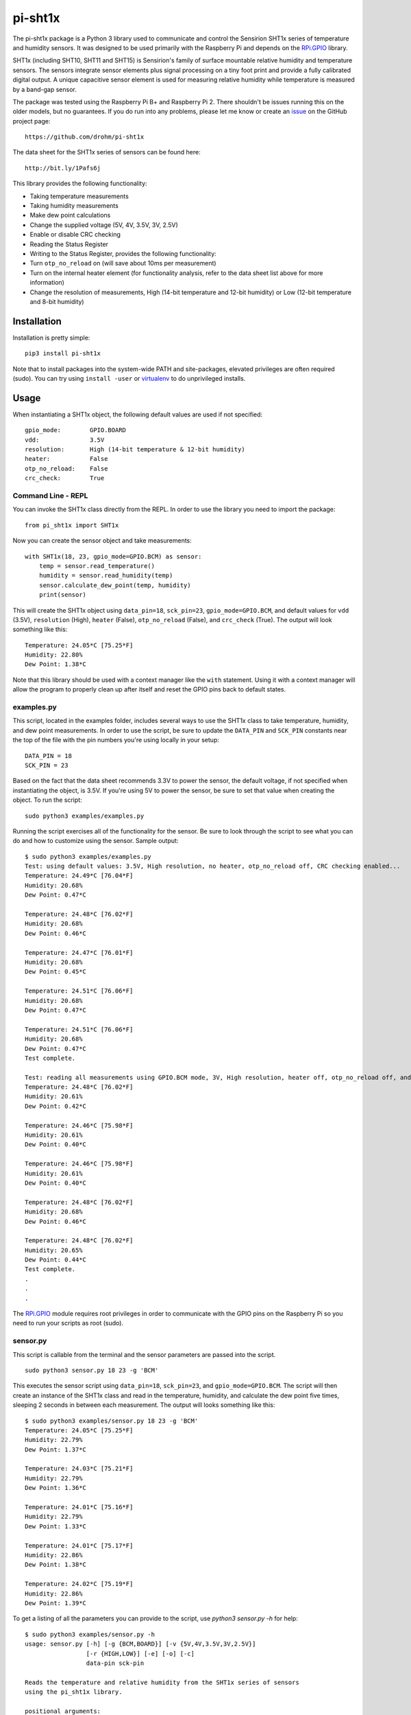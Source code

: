 ********
pi-sht1x
********
The pi-sht1x package is a Python 3 library used to communicate and control the Sensirion SHT1x series of temperature and humidity sensors. It was designed to be used primarily with the Raspberry Pi and depends on the `RPi.GPIO`_ library.

SHT1x (including SHT10, SHT11 and SHT15) is Sensirion's family of surface mountable relative humidity and temperature sensors. The sensors integrate sensor elements plus signal processing on a tiny foot print and provide a fully calibrated digital output. A unique capacitive sensor element is used for measuring relative humidity while temperature is measured by a band-gap sensor.

The package was tested using the Raspberry Pi B+ and Raspberry Pi 2. There shouldn't be issues running this on the older models, but no guarantees. If you do run into any problems, please let me know or create an `issue`_ on the GitHub project page:

::

    https://github.com/drohm/pi-sht1x

The data sheet for the SHT1x series of sensors can be found here:

::

    http://bit.ly/1Pafs6j

This library provides the following functionality:


* Taking temperature measurements
* Taking humidity measurements
* Make dew point calculations
* Change the supplied voltage (5V, 4V, 3.5V, 3V, 2.5V)
* Enable or disable CRC checking
* Reading the Status Register
* Writing to the Status Register, provides the following functionality:
* Turn ``otp_no_reload`` on (will save about 10ms per measurement)
* Turn on the internal heater element (for functionality analysis, refer to the data sheet list above for more information)
* Change the resolution of measurements, High (14-bit temperature and 12-bit humidity) or Low (12-bit temperature and 8-bit humidity)


Installation
============
Installation is pretty simple:

::

    pip3 install pi-sht1x

Note that to install packages into the system-wide PATH and site-packages, elevated privileges are often required (sudo). You can try using ``install -user`` or `virtualenv`_ to do unprivileged installs.


Usage
=====
When instantiating a SHT1x object, the following default values are used if not specified:

::

    gpio_mode:        GPIO.BOARD
    vdd:              3.5V
    resolution:       High (14-bit temperature & 12-bit humidity)
    heater:           False
    otp_no_reload:    False
    crc_check:        True

Command Line - REPL
-------------------
You can invoke the SHT1x class directly from the REPL. In order to use the library you need to import the package:

::

    from pi_sht1x import SHT1x

Now you can create the sensor object and take measurements:

::

    with SHT1x(18, 23, gpio_mode=GPIO.BCM) as sensor:
        temp = sensor.read_temperature()
        humidity = sensor.read_humidity(temp)
        sensor.calculate_dew_point(temp, humidity)
        print(sensor)

This will create the SHT1x object using ``data_pin=18``, ``sck_pin=23``, ``gpio_mode=GPIO.BCM``, and default values for ``vdd`` (3.5V), ``resolution`` (High), ``heater`` (False), ``otp_no_reload`` (False), and ``crc_check`` (True). The output will look something like this:

::

    Temperature: 24.05*C [75.25*F]
    Humidity: 22.80%
    Dew Point: 1.38*C

Note that this library should be used with a context manager like the ``with`` statement. Using it with a context manager will allow the program to properly clean up after itself and reset the GPIO pins back to default states.

examples.py
-----------
This script, located in the examples folder, includes several ways to use the SHT1x class to take temperature, humidity, and dew point measurements. In order to use the script, be sure to update the ``DATA_PIN`` and ``SCK_PIN`` constants near the top of the file with the pin numbers you're using locally in your setup:

::

    DATA_PIN = 18
    SCK_PIN = 23

Based on the fact that the data sheet recommends 3.3V to power the sensor, the default voltage, if not specified when instantiating the object, is 3.5V. If you're using 5V to power the sensor, be sure to set that value when creating the object. To run the script:

::

    sudo python3 examples/examples.py

Running the script exercises all of the functionality for the sensor. Be sure to look through the script to see what you can do and how to customize using the sensor. Sample output:

::

    $ sudo python3 examples/examples.py
    Test: using default values: 3.5V, High resolution, no heater, otp_no_reload off, CRC checking enabled...
    Temperature: 24.49*C [76.04*F]
    Humidity: 20.68%
    Dew Point: 0.47*C

    Temperature: 24.48*C [76.02*F]
    Humidity: 20.68%
    Dew Point: 0.46*C

    Temperature: 24.47*C [76.01*F]
    Humidity: 20.68%
    Dew Point: 0.45*C

    Temperature: 24.51*C [76.06*F]
    Humidity: 20.68%
    Dew Point: 0.47*C

    Temperature: 24.51*C [76.06*F]
    Humidity: 20.68%
    Dew Point: 0.47*C
    Test complete.

    Test: reading all measurements using GPIO.BCM mode, 3V, High resolution, heater off, otp_no_reload off, and CRC check on.
    Temperature: 24.48*C [76.02*F]
    Humidity: 20.61%
    Dew Point: 0.42*C

    Temperature: 24.46*C [75.98*F]
    Humidity: 20.61%
    Dew Point: 0.40*C

    Temperature: 24.46*C [75.98*F]
    Humidity: 20.61%
    Dew Point: 0.40*C

    Temperature: 24.48*C [76.02*F]
    Humidity: 20.68%
    Dew Point: 0.46*C

    Temperature: 24.48*C [76.02*F]
    Humidity: 20.65%
    Dew Point: 0.44*C
    Test complete.
    .
    .
    .

The `RPi.GPIO`_ module requires root privileges in order to communicate with the GPIO pins on the Raspberry Pi so you need to run your scripts as root (sudo).

sensor.py
---------
This script is callable from the terminal and the sensor parameters are passed into the script.

::

    sudo python3 sensor.py 18 23 -g 'BCM'

This executes the sensor script using ``data_pin=18``, ``sck_pin=23``, and ``gpio_mode=GPIO.BCM``. The script will then create an instance of the SHT1x class and read in the temperature, humidity, and calculate the dew point five times, sleeping 2 seconds in between each measurement. The output will looks something like this:

::

    $ sudo python3 examples/sensor.py 18 23 -g 'BCM'
    Temperature: 24.05*C [75.25*F]
    Humidity: 22.79%
    Dew Point: 1.37*C

    Temperature: 24.03*C [75.21*F]
    Humidity: 22.79%
    Dew Point: 1.36*C

    Temperature: 24.01*C [75.16*F]
    Humidity: 22.79%
    Dew Point: 1.33*C

    Temperature: 24.01*C [75.17*F]
    Humidity: 22.86%
    Dew Point: 1.38*C

    Temperature: 24.02*C [75.19*F]
    Humidity: 22.86%
    Dew Point: 1.39*C

To get a listing of all the parameters you can provide to the script, use `python3 sensor.py -h` for help:

::

    $ sudo python3 examples/sensor.py -h
    usage: sensor.py [-h] [-g {BCM,BOARD}] [-v {5V,4V,3.5V,3V,2.5V}]
                     [-r {HIGH,LOW}] [-e] [-o] [-c]
                     data-pin sck-pin

    Reads the temperature and relative humidity from the SHT1x series of sensors
    using the pi_sht1x library.

    positional arguments:
      data-pin              Data pin used to connect to the sensor.
      sck-pin               SCK pin used to connect to the sensor.

    optional arguments:
      -h, --help            show this help message and exit
      -g {BCM,BOARD}, --gpio-mode {BCM,BOARD}
                            RPi.GPIO mode used, either GPIO.BOARD or GPIO.BCM.
                            Defaults to GPIO.BCM.
      -v {5V,4V,3.5V,3V,2.5V}, --vdd {5V,4V,3.5V,3V,2.5V}
                            Voltage used to power the sensor. Defaults to 3.5V.
      -r {HIGH,LOW}, --resolution {HIGH,LOW}
                            Resolution used by the sensor, 14/12-bit or 12-8-bit.
                            Defaults to High.
      -e, --heater          Used to turn the internal heater on (used for
                            calibration).
      -o, --otp-no-reload   Used to enable OTP no reload, will save about 10ms per
                            measurement.
      -c, --no-crc-check    Performs CRC checking.


Credits
=======
This module was done for fun and to learn how to communicate with serial devices using Python and the Raspberry Pi. I referred to the following projects from time to time when I hit a stumbling block (there were many...):

* `Jonathan Oxer`_ 
* `Luca Nobili`_ 

.. _RPi.GPIO: http://pypi.python.org/pypi/RPi.GPIO
.. _issue: https://github.com/drohm/pi-sht1x/issues
.. _virtualenv: https://pypi.python.org/pypi/virtualenv
.. _Jonathan Oxer: https://github.com/practicalarduino/SHT1x
.. _Luca Nobili: https://bitbucket.org/lunobili/rpisht1x


